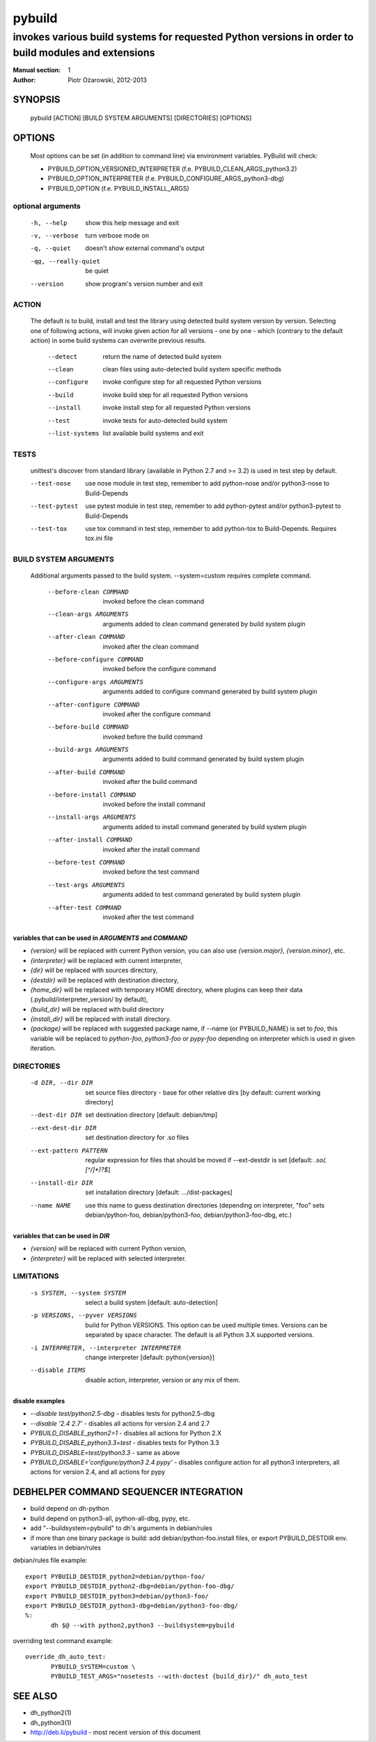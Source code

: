 =========
 pybuild
=========

----------------------------------------------------------------------------------------------------
invokes various build systems for requested Python versions in order to build modules and extensions
----------------------------------------------------------------------------------------------------

:Manual section: 1
:Author: Piotr Ożarowski, 2012-2013

SYNOPSIS
========
  pybuild [ACTION] [BUILD SYSTEM ARGUMENTS] [DIRECTORIES] [OPTIONS]

OPTIONS
=======
  Most options can be set (in addition to command line) via environment
  variables. PyBuild will check:

  * PYBUILD_OPTION_VERSIONED_INTERPRETER (f.e. PYBUILD_CLEAN_ARGS_python3.2)
  * PYBUILD_OPTION_INTERPRETER (f.e. PYBUILD_CONFIGURE_ARGS_python3-dbg)
  * PYBUILD_OPTION (f.e. PYBUILD_INSTALL_ARGS)

optional arguments
------------------
  -h, --help            show this help message and exit
  -v, --verbose         turn verbose mode on
  -q, --quiet           doesn't show external command's output
  -qq, --really-quiet   be quiet
  --version             show program's version number and exit

ACTION
------
  The default is to build, install and test the library using detected build
  system version by version. Selecting one of following actions, will invoke
  given action for all versions - one by one - which (contrary to the default
  action) in some build systems can overwrite previous results.

    --detect
        return the name of detected build system
    --clean
        clean files using auto-detected build system specific methods
    --configure
        invoke configure step for all requested Python versions
    --build
        invoke build step for all requested Python versions
    --install
        invoke install step for all requested Python versions
    --test
        invoke tests for auto-detected build system
    --list-systems
        list available build systems and exit

TESTS
-----
    unittest's discover from standard library (available in Python 2.7 and
    >= 3.2) is used in test step by default.

    --test-nose
        use nose module in test step, remember to add python-nose and/or
        python3-nose to Build-Depends
    --test-pytest
        use pytest module in test step, remember to add python-pytest and/or
        python3-pytest to Build-Depends
    --test-tox
        use tox command in test step, remember to add python-tox
        to Build-Depends. Requires tox.ini file

BUILD SYSTEM ARGUMENTS
----------------------
  Additional arguments passed to the build system.
  --system=custom requires complete command.

    --before-clean COMMAND
        invoked before the clean command
    --clean-args ARGUMENTS
        arguments added to clean command generated by build system plugin
    --after-clean COMMAND
        invoked after the clean command
    --before-configure COMMAND
        invoked before the configure command
    --configure-args ARGUMENTS
        arguments added to configure command generated by build system plugin
    --after-configure COMMAND
        invoked after the configure command
    --before-build COMMAND
        invoked before the build command
    --build-args ARGUMENTS
        arguments added to build command generated by build system plugin
    --after-build COMMAND
        invoked after the build command
    --before-install COMMAND
        invoked before the install command
    --install-args ARGUMENTS
        arguments added to install command generated by build system plugin
    --after-install COMMAND
        invoked after the install command
    --before-test COMMAND
        invoked before the test command
    --test-args ARGUMENTS
        arguments added to test command generated by build system plugin
    --after-test COMMAND
        invoked after the test command

variables that can be used in `ARGUMENTS` and `COMMAND`
~~~~~~~~~~~~~~~~~~~~~~~~~~~~~~~~~~~~~~~~~~~~~~~~~~~~~~~
* `{version}` will be replaced with current Python version,
  you can also use `{version.major}`, `{version.minor}`, etc.
* `{interpreter}` will be replaced with current interpreter,
* `{dir}` will be replaced with sources directory,
* `{destdir}` will be replaced with destination directory,
* `{home_dir}` will be replaced with temporary HOME directory,
  where plugins can keep their data
  (.pybuild/interpreter_version/ by default),
* `{build_dir}` will be replaced with build directory
* `{install_dir}` will be replaced with install directory.
* `{package}` will be replaced with suggested package name,
  if --name (or PYBUILD_NAME) is set to `foo`, this variable
  will be replaced to `python-foo`, `python3-foo` or `pypy-foo`
  depending on interpreter which is used in given iteration.

DIRECTORIES
-----------
  -d DIR, --dir DIR
      set source files directory - base for other relative dirs
      [by default: current working directory]
  --dest-dir DIR
      set destination directory [default: debian/tmp]
  --ext-dest-dir DIR
      set destination directory for .so files
  --ext-pattern PATTERN
      regular expression for files that should be moved if --ext-destdir is set
      [default: `\.so(\.[^/]*)?$`]
  --install-dir DIR
      set installation directory [default: .../dist-packages]
  --name NAME
      use this name to guess destination directories
      (depending on interpreter, "foo" sets debian/python-foo,
      debian/python3-foo, debian/python3-foo-dbg, etc.)

variables that can be used in `DIR`
~~~~~~~~~~~~~~~~~~~~~~~~~~~~~~~~~~~
* `{version}` will be replaced with current Python version,
* `{interpreter}` will be replaced with selected interpreter.

LIMITATIONS
-----------
  -s SYSTEM, --system SYSTEM
	select a build system [default: auto-detection]
  -p VERSIONS, --pyver VERSIONS
        build for Python VERSIONS. This option can be used multiple times.
        Versions can be separated by space character.
        The default is all Python 3.X supported versions.
  -i INTERPRETER, --interpreter INTERPRETER
	change interpreter [default: python{version}]
  --disable ITEMS
        disable action, interpreter, version or any mix of them.

disable examples
~~~~~~~~~~~~~~~~
* `--disable test/python2.5-dbg` - disables tests for python2.5-dbg
* `--disable '2.4 2.7'` - disables all actions for version 2.4 and 2.7
* `PYBUILD_DISABLE_python2=1` - disables all actions for Python 2.X
* `PYBUILD_DISABLE_python3.3=test` - disables tests for Python 3.3
* `PYBUILD_DISABLE=test/python3.3` - same as above
* `PYBUILD_DISABLE='configure/python3 2.4 pypy'` - disables configure
  action for all python3 interpreters, all actions for version 2.4, and
  all actions for pypy

DEBHELPER COMMAND SEQUENCER INTEGRATION
=======================================
* build depend on dh-python
* build depend on python3-all, python-all-dbg, pypy, etc.
* add "--buildsystem=pybuild" to dh's arguments in debian/rules
* if more than one binary package is build:
  add debian/python-foo.install files, or
  export PYBUILD_DESTDIR env. variables in debian/rules 

debian/rules file example::

 export PYBUILD_DESTDIR_python2=debian/python-foo/
 export PYBUILD_DESTDIR_python2-dbg=debian/python-foo-dbg/
 export PYBUILD_DESTDIR_python3=debian/python3-foo/
 export PYBUILD_DESTDIR_python3-dbg=debian/python3-foo-dbg/
 %:
  	dh $@ --with python2,python3 --buildsystem=pybuild

overriding test command example::

 override_dh_auto_test:
 	PYBUILD_SYSTEM=custom \
 	PYBUILD_TEST_ARGS="nosetests --with-doctest {build_dir}/" dh_auto_test

SEE ALSO
========
* dh_python2(1)
* dh_python3(1)
* http://deb.li/pybuild - most recent version of this document
